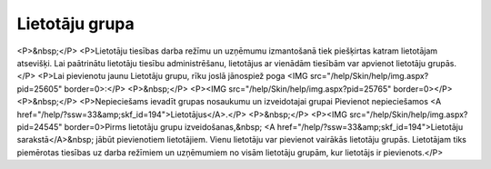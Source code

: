 .. 738 ===================Lietotāju grupa=================== <P>&nbsp;</P>
<P>Lietotāju tiesības darba režīmu un uzņēmumu izmantošanā tiek piešķirtas katram lietotājam atsevišķi. Lai paātrinātu lietotāju tiesību administrēšanu, lietotājus ar vienādām tiesībām var apvienot lietotāju grupās. </P>
<P>Lai pievienotu jaunu Lietotāju grupu, rīku joslā jānospiež poga <IMG src="/help/Skin/help/img.aspx?pid=25605" border=0>:</P>
<P>&nbsp;</P>
<P><IMG src="/help/Skin/help/img.aspx?pid=25765" border=0></P>
<P>&nbsp;</P>
<P>Nepieciešams ievadīt grupas nosaukumu un izveidotajai grupai Pievienot nepieciešamos <A href="/help/?ssw=33&amp;skf_id=194">Lietotājus</A>.</P>
<P>&nbsp;</P>
<P><IMG src="/help/Skin/help/img.aspx?pid=24545" border=0>Pirms lietotāju grupu izveidošanas,&nbsp; <A href="/help/?ssw=33&amp;skf_id=194">Lietotāju sarakstā</A>&nbsp; jābūt pievienotiem lietotājiem. Vienu lietotāju var pievienot vairākās lietotāju grupās. Lietotājam tiks piemērotas tiesības uz darba režīmiem un uzņēmumiem no visām lietotāju grupām, kur lietotājs ir pievienots.</P> 